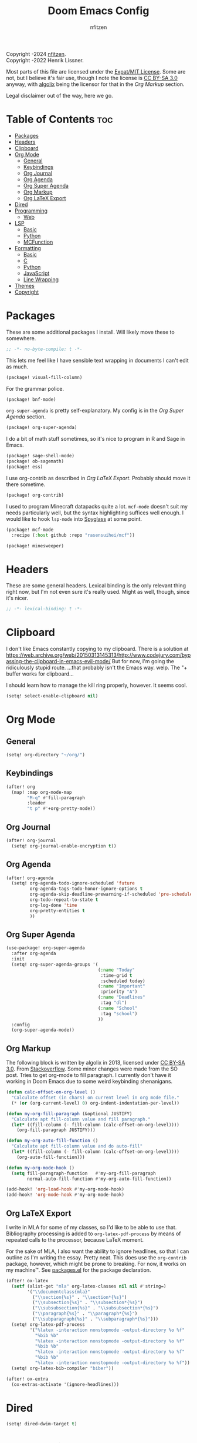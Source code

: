 # SPDX-License-Identifier: MIT AND CC-BY-SA-3.0
# SPDX-FileCopyrightText: (C) 2022-2024 nfitzen <https://github.com/nfitzen>
# SPDX-FileCopyrightText: (C) 2016-2022 Henrik Lissner.
# SPDX-FileContributor: algolix <https://stackoverflow.com/users/1402507/algolix>
#+TITLE: Doom Emacs Config
#+AUTHOR: nfitzen

Copyright \copy 2022-2024 [[https://github.com/nfitzen][nfitzen]]. \\
Copyright \copy 2016-2022 Henrik Lissner.

Most parts of this file are licensed under the
[[file:LICENSE][Expat/MIT License]]. Some are not, but I believe it's
fair use, though I note the license is
[[file:LICENSES/CC-BY-SA-3.0.txt][CC BY-SA 3.0]] anyway, with
[[https://stackoverflow.com/users/1402507/algolix][algolix]] being the
licensor for that in the [[Org Markup]] section.

Legal disclaimer out of the way, here we go.

* Table of Contents :toc:
- [[#packages][Packages]]
- [[#headers][Headers]]
- [[#clipboard][Clipboard]]
- [[#org-mode][Org Mode]]
  - [[#general][General]]
  - [[#keybindings][Keybindings]]
  - [[#org-journal][Org Journal]]
  - [[#org-agenda][Org Agenda]]
  - [[#org-super-agenda][Org Super Agenda]]
  - [[#org-markup][Org Markup]]
  - [[#org-latex-export][Org LaTeX Export]]
- [[#dired][Dired]]
- [[#programming][Programming]]
  - [[#web][Web]]
- [[#lsp][LSP]]
  - [[#basic][Basic]]
  - [[#python][Python]]
  - [[#mcfunction][MCFunction]]
- [[#formatting][Formatting]]
  - [[#basic-1][Basic]]
  - [[#c][C]]
  - [[#python-1][Python]]
  - [[#javascript][JavaScript]]
  - [[#line-wrapping][Line Wrapping]]
- [[#themes][Themes]]
- [[#copyright][Copyright]]

* Packages
:PROPERTIES:
:header-args: emacs-lisp :tangle packages.el
:END:
These are some additional packages I install.
Will likely move these to somewhere.

#+begin_src emacs-lisp
;; -*- no-byte-compile: t -*-
#+end_src

This lets me feel like I have sensible text wrapping in documents I
can't edit as much.
#+begin_src emacs-lisp
(package! visual-fill-column)
#+end_src

For the grammar police.
#+begin_src emacs-lisp
(package! bnf-mode)
#+end_src

~org-super-agenda~ is pretty self-explanatory. My config is in the
[[Org Super Agenda]] section.
#+begin_src emacs-lisp
(package! org-super-agenda)
#+end_src

I do a bit of math stuff sometimes, so it's nice to program in R and
Sage in Emacs.
#+begin_src emacs-lisp
(package! sage-shell-mode)
(package! ob-sagemath)
(package! ess)
#+end_src

I use org-contrib as described in [[Org LaTeX Export]]. Probably
should move it there sometime.
#+begin_src emacs-lisp
(package! org-contrib)
#+end_src

I used to program Minecraft datapacks quite a lot. ~mcf-mode~
doesn't suit my needs particularly well, but the syntax highlighting
suffices well enough. I would like to hook ~lsp-mode~ into
[[https://github.com/SPYGlassMC/SPYGlass][Spyglass]] at some point.

#+begin_src emacs-lisp
(package! mcf-mode
  :recipe (:host github :repo "rasensuihei/mcf"))
#+end_src

#+begin_src emacs-lisp :tangle no
(package! minesweeper)
#+end_src
* Headers
These are some general headers. Lexical binding is the only relevant
thing right now, but I'm not even sure it's really used. Might as
well, though, since it's nicer.

#+begin_src emacs-lisp
;; -*- lexical-binding: t -*-
#+end_src
* Clipboard
I don't like Emacs constantly copying to my clipboard.
There is a solution at
https://web.archive.org/web/20150313145313/http://www.codejury.com/bypassing-the-clipboard-in-emacs-evil-mode/
But for now, I'm going the ridiculously stupid route.
...that probably isn't the Emacs way. welp.
The "+ buffer works for clipboard...

I should learn how to manage the kill ring properly, however.
It seems cool.

#+begin_src emacs-lisp
(setq! select-enable-clipboard nil)
#+end_src

* Org Mode
** General
#+begin_src emacs-lisp
(setq! org-directory "~/org/")
#+end_src
** Keybindings
#+begin_src emacs-lisp
(after! org
  (map! :map org-mode-map
        "M-q" #'fill-paragraph
        :leader
        "t p" #'+org-pretty-mode))
#+end_src
** Org Journal
#+begin_src emacs-lisp
(after! org-journal
  (setq! org-journal-enable-encryption t))
#+end_src
** Org Agenda
#+begin_src emacs-lisp
(after! org-agenda
  (setq! org-agenda-todo-ignore-scheduled 'future
         org-agenda-tags-todo-honor-ignore-options t
         org-agenda-skip-deadline-prewarning-if-scheduled 'pre-scheduled
         org-todo-repeat-to-state t
         org-log-done 'time
         org-pretty-entities t
         ))
#+end_src
** Org Super Agenda
#+begin_src emacs-lisp
(use-package! org-super-agenda
  :after org-agenda
  :init
  (setq! org-super-agenda-groups '(
                                   (:name "Today"
                                    :time-grid t
                                    :scheduled today)
                                   (:name "Important"
                                    :priority "A")
                                   (:name "Deadlines"
                                    :tag "dl")
                                   (:name "School"
                                    :tag "school")
                                   ))
  :config
  (org-super-agenda-mode))
#+end_src
** Org Markup
The following block is written by algolix in 2013, licensed under
[[https://creativecommons.org/licenses/by-sa/3.0/][CC BY-SA 3.0]].
From [[https://stackoverflow.com/a/18513349/13840781][Stackoverflow]].
Some minor changes were made from the SO post.
Tries to get org-mode to fill paragraph.
I currently don't have it working in Doom Emacs due to some
weird keybinding shenanigans.

#+begin_src emacs-lisp
(defun calc-offset-on-org-level ()
  "Calculate offset (in chars) on current level in org mode file."
  (* (or (org-current-level) 0) org-indent-indentation-per-level))

(defun my-org-fill-paragraph (&optional JUSTIFY)
  "Calculate apt fill-column value and fill paragraph."
  (let* ((fill-column (- fill-column (calc-offset-on-org-level))))
    (org-fill-paragraph JUSTIFY)))

(defun my-org-auto-fill-function ()
  "Calculate apt fill-column value and do auto-fill"
  (let* ((fill-column (- fill-column (calc-offset-on-org-level))))
    (org-auto-fill-function)))

(defun my-org-mode-hook ()
  (setq fill-paragraph-function   #'my-org-fill-paragraph
        normal-auto-fill-function #'my-org-auto-fill-function))

(add-hook! 'org-load-hook #'my-org-mode-hook)
(add-hook! 'org-mode-hook #'my-org-mode-hook)
#+end_src
** Org LaTeX Export
I write in MLA for some of my classes, so I'd like to be able to
use that. Bibliography processing is added to
~org-latex-pdf-process~ by means of repeated calls to the
processor, because LaTeX moment.

For the sake of MLA, I also want the ability to ignore headlines,
so that I can outline as I'm writing the essay. Pretty neat. This
does use the ~org-contrib~ package, however, which might be prone
to breaking. For now, it works on my machine\trade. See
[[file:packages.el][packages.el]] for the package declaration.

#+begin_src emacs-lisp
(after! ox-latex
  (setf (alist-get "mla" org-latex-classes nil nil #'string=)
        '("\\documentclass{mla}"
          ("\\section{%s}" . "\\section*{%s}")
          ("\\subsection{%s}" . "\\subsection*{%s}")
          ("\\subsubsection{%s}" . "\\subsubsection*{%s}")
          ("\\paragraph{%s}" . "\\paragraph*{%s}")
          ("\\subparagraph{%s}" . "\\subparagraph*{%s}")))
  (setq! org-latex-pdf-process
         '("%latex -interaction nonstopmode -output-directory %o %f"
           "%bib %b"
           "%latex -interaction nonstopmode -output-directory %o %f"
           "%bib %b"
           "%latex -interaction nonstopmode -output-directory %o %f"
           "%bib %b"
           "%latex -interaction nonstopmode -output-directory %o %f"))
  (setq! org-latex-bib-compiler "biber"))

(after! ox-extra
  (ox-extras-activate '(ignore-headlines)))
#+end_src

* Dired
#+begin_src emacs-lisp
(setq! dired-dwim-target t)
#+end_src
* Programming
** Web
#+begin_src emacs-lisp
(add-to-list 'auto-mode-alist
             '("\\.mjs" . javascript-mode))

;; (remove-hook! '(eglot-ensure) '(json-mode-hook js-mode-hook web-mode-hook))

;; (setq-hook! 'js-mode-hook js-indent-level 4)
#+end_src
* LSP
I'm switching to eglot instead of lsp-mode now, so I'll need to
rework this section.
** Basic
#+begin_src emacs-lisp :tangle no
(map! :map lsp-ui-mode-map
      :after lsp-ui
      :leader
      :desc "Show LSP docs" "c h" #'lsp-describe-thing-at-point)
#+end_src
** Python
As a hack, I override lsp-pyright's helper functions
to use the venv path.

#+begin_src emacs-lisp :tangle no
(defun get-python-venv-path ()
  "Gets the current venv path from pyvenv."
  (if (equal major-mode 'python-mode)
      (or (file-name-directory (directory-file-name pyvenv-virtual-env)) "")
    ""))

(defun get-python-venv-name ()
  "Gets the venv name from pyvenv"
  (when (equal major-mode 'python-mode)
    (or pyvenv-virtual-env-name "")))

(defun get-python-venv-python-path ()
  "Gets the Python executable path."
  (when (equal major-mode 'python-mode)
    (concat (or pyvenv-virtual-env "/")
            "bin/"
            (or lsp-pyright-python-executable-cmd "python"))))

;; (after! lsp-pyright
;;   (setq! lsp-pyright-python-executable-cmd "python3")
;;   (lsp-register-custom-settings
;;    `(("python.pythonPath" get-python-venv-python-path)
;;      ("python.venvPath" get-python-venv-path)
;;      ("python.venv" get-python-venv-name))))
#+end_src
** MCFunction
#+begin_src emacs-lisp :tangle no
(after! lsp-mode
  (lsp-dependency 'datapack-language-server
                  '(:system "datapack-language-server")
                  '(:npm :package "@spgoding/datapack-language-server"
                    :path "datapack-language-server"))
  (lsp-register-client (make-lsp-client
                        :new-connection (lsp-stdio-connection (lambda ()
                                         (cons (lsp-package-path 'datapack-language-server)
                                         "--stdio")))
                        :language-id "mcfunction"
                        :major-modes ('json-mode
                                      'mcf-mode))))
#+end_src
* Formatting
** Basic
I use a custom fill column function for some Apheleia formatters
because Emacs' columns are one less than the line length.

4 space indents are what I find to be the sweet spot. Tabs cause
issues with alignment, meaning a project would have to commit to
tab length. But that could be fine, I guess.

#+begin_src emacs-lisp
(add-hook! '(python-mode-hook
             js-base-mode-hook
             html-mode-hook
             css-base-mode-hook)
           :append #'apheleia-mode)

(setq! apheleia-formatters-respect-fill-column t)

(defun custom-apheleia-fill-column (fill-flag)
  "Adds 1 to fill-column for apheleia's purposes."
  (append
   (butlast (apheleia-formatters-fill-column fill-flag))
   (list (number-to-string (+ 1 fill-column)))))
#+end_src
** C
I prefer something approximating the
[[https://docs.kernel.org/process/coding-style.html][Linux coding style]],
but with 4 spaces instead of tabs. This generally applies
everywhere.

As a hack, ~func-decl-cont~ is set to 0 in C because it's
meaningless and will allow braces after function declarations to
be nicer.

I tried to use Emacs indent for C in Apheleia, but it's not
playing nice, so I'm rebinding the ~format-buffer~ key as a hack.

#+begin_src emacs-lisp
(c-add-style "my-misc-style" '("linux"
                               (c-basic-offset . 4)
                               (indent-tabs-mode . nil)))
(c-add-style "my-c-style" '("my-misc-style"
                            (c-offsets-alist
                             (func-decl-cont . 0))))
(setf (alist-get 'c-mode c-default-style) "my-c-style"
      (alist-get 'other c-default-style) "my-misc-style")

;; NOTE: adapted from apheleia-indent-lisp-buffer by me.
;; Copyright (C) 2019-2022 Radian LLC and Contributors.
;; Also under Expat/MIT License.
;; FIXME: doesn't format, instead prints a wrong type error.
(cl-defun a-reindent-buffer
    (&key buffer scratch callback &allow-other-keys)
  "Formatter for C indent with Apheleia."
  ;; (print "test")
  (with-current-buffer scratch
    (setq-local indent-line-function
                (buffer-local-value 'indent-line-function buffer))
    (funcall (with-current-buffer buffer major-mode))
    (when c-style-variables-are-local-p
      (dolist (var c-style-variables)
        (make-local-variable var)
        (set var (buffer-local-value var buffer))))
    (indent-region (point-min) (point-max))
    (funcall callback)))

;; (after! apheleia
;;   (setf (alist-get 'c-mode apheleia-mode-alist) 'c-indent
;;         (alist-get 'cc-mode apheleia-mode-alist) 'c-indent
;;         (alist-get 'c-indent apheleia-formatters) #'a-reindent-buffer))

;; copied from https://www.emacswiki.org/emacs/ReformatBuffer.
;; I believe that the merger doctrine applies because this function
;; is so simple.
(defun reindent-buffer ()
  "Reindents current buffer."
  (interactive)
  (save-excursion
    (indent-region (point-min) (point-max))))

(map! :map c-mode-map
      :nv "SPC c F" #'reindent-buffer)
#+end_src
** Python
#+begin_src emacs-lisp
(after! apheleia
  (setf (alist-get 'black apheleia-formatters)
        '(
          "black"
          (when
              (apheleia-formatters-extension-p "pyi")
            "--pyi")
          (custom-apheleia-fill-column "--line-length")
          "-")))
#+end_src
** JavaScript
Disable Apheleia

#+begin_src emacs-lisp
(setq! js-indent-level 4
       web-mode-indent-style 4
       js2-basic-offset 4)

(setq-default js-indent-level 4
              web-mode-indent-style 4
              js2-basic-offset 4)

;; (add-hook 'rjsx-mode-hook (lambda () (apheleia-mode nil)))
#+end_src
** Line Wrapping
#+begin_src emacs-lisp
(setq-default fill-column 78
              display-fill-column-indicator-column 80)

(setq-hook! 'text-mode-hook
  fill-column 70
  display-fill-column-indicator-column 72)

(add-hook! 'prog-mode-hook :append #'display-fill-column-indicator-mode)
(add-hook! 'markdown-mode-hook :append
           #'display-fill-column-indicator-mode)

(defun enable-multiline-block ()
  (if comment-multi-line
      (set-variable 'comment-style 'extra-line)))
(add-hook! 'prog-mode-hook :append 'enable-multiline-block)
#+end_src
* Themes
Miscellaneous theming and style.

#+begin_src emacs-lisp
(setq! doom-theme 'doom-one)
(setq! display-line-numbers-type 'relative)

(map! :leader
      "t c" #'display-fill-column-indicator-mode)
#+end_src
* Copyright
I am a bit of a stickler for copyright. I want to be able to insert
copyright headers into my code. The following is how I tend to do
it, which you can see at the top of this file. Minor alterations
sometimes need to be made, since I drop the "(C)" when licensing
under CC0-1.0 to have only the minimal elements of the REUSE
guidelines while trying to minimize the chance it gets seen as a
copyright notice (whereas when I want a copyright, I want to
maximize the chance under the guidelines).

#+begin_src emacs-lisp
(setq!
 custom-copyright-name "nfitzen"
 custom-copyright-contact "https://github.com/nfitzen")

(define-skeleton custom-copyright-insert
  "Copyright with SPDX header"
  "License ID: "
  comment-start
  "SPDX-License-Identifier: "
  str
  comment-end
  \n
  comment-start
  "SPDX-FileCopyrightText: (C) "
  `(format-time-string "%Y")
  " "
  custom-copyright-name
  " <"
  custom-copyright-contact
  ">"
  comment-end
  \n)

(map! :leader
      :desc "Insert copyright" "l i" #'custom-copyright-insert)
#+end_src

